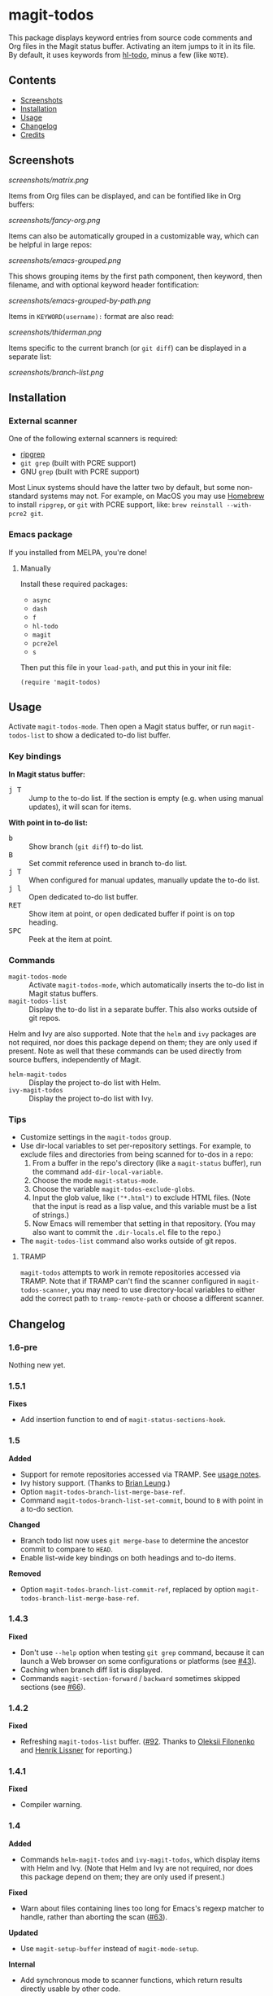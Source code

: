 #+BEGIN_HTML
<a href=https://alphapapa.github.io/dont-tread-on-emacs/><img src="dont-tread-on-emacs-150.png" align="right"></a>
#+END_HTML

* magit-todos

  [[https://melpa.org/#/magit-todos][file:https://melpa.org/packages/magit-todos-badge.svg]] [[https://stable.melpa.org/#/magit-todos][file:https://stable.melpa.org/packages/magit-todos-badge.svg]]

This package displays keyword entries from source code comments and Org files in the Magit status buffer.  Activating an item jumps to it in its file.  By default, it uses keywords from [[https://github.com/tarsius/hl-todo][hl-todo]], minus a few (like =NOTE=).

** Contents
:PROPERTIES:
:TOC:      siblings
:END:
    -  [[#screenshots][Screenshots]]
    -  [[#installation][Installation]]
    -  [[#usage][Usage]]
    -  [[#changelog][Changelog]]
    -  [[#credits][Credits]]

** Screenshots

[[screenshots/matrix.png]]

Items from Org files can be displayed, and can be fontified like in Org buffers:

[[screenshots/fancy-org.png]]

Items can also be automatically grouped in a customizable way, which can be helpful in large repos:

[[screenshots/emacs-grouped.png]]

This shows grouping items by the first path component, then keyword, then filename, and with optional keyword header fontification:

[[screenshots/emacs-grouped-by-path.png]]

Items in =KEYWORD(username):= format are also read:

[[screenshots/thiderman.png]]

Items specific to the current branch (or =git diff=) can be displayed in a separate list:

[[screenshots/branch-list.png]]

** Installation
:PROPERTIES:
:TOC:      0
:END:

*** External scanner

One of the following external scanners is required:

+  [[https://github.com/BurntSushi/ripgrep][ripgrep]]
+  =git grep= (built with PCRE support)
+  GNU =grep= (built with PCRE support)

Most Linux systems should have the latter two by default, but some non-standard systems may not.  For example, on MacOS you may use [[https://brew.sh/][Homebrew]] to install =ripgrep=, or =git= with PCRE support, like: ~brew reinstall --with-pcre2 git~.

*** Emacs package

If you installed from MELPA, you're done!

**** Manually

Install these required packages:

-  =async=
-  =dash=
-  =f=
-  =hl-todo=
-  =magit=
-  =pcre2el=
-  =s=

Then put this file in your =load-path=, and put this in your init file:

#+BEGIN_SRC elisp
  (require 'magit-todos)
#+END_SRC

** Usage
:PROPERTIES:
:TOC:      0
:END:

Activate =magit-todos-mode=.  Then open a Magit status buffer, or run ~magit-todos-list~ to show a dedicated to-do list buffer.

*** Key bindings

*In Magit status buffer:*
+  @@html:<kbd>@@j T@@html:</kbd>@@ :: Jump to the to-do list.  If the section is empty (e.g. when using manual updates), it will scan for items.

*With point in to-do list:*
+  @@html:<kbd>@@b@@html:</kbd>@@ :: Show branch (=git diff=) to-do list.
+  @@html:<kbd>@@B@@html:</kbd>@@ :: Set commit reference used in branch to-do list.
+  @@html:<kbd>@@j T@@html:</kbd>@@ :: When configured for manual updates, manually update the to-do list.
+  @@html:<kbd>@@j l@@html:</kbd>@@ :: Open dedicated to-do list buffer.
+  @@html:<kbd>@@RET@@html:</kbd>@@ :: Show item at point, or open dedicated buffer if point is on top heading.
+  @@html:<kbd>@@SPC@@html:</kbd>@@ :: Peek at the item at point.

*** Commands

+  =magit-todos-mode= :: Activate =magit-todos-mode=, which automatically inserts the to-do list in Magit status buffers.
+  =magit-todos-list= :: Display the to-do list in a separate buffer.  This also works outside of git repos.

Helm and Ivy are also supported.  Note that the =helm= and =ivy= packages are not required, nor does this package depend on them; they are only used if present.  Note as well that these commands can be used directly from source buffers, independently of Magit.

+  =helm-magit-todos= :: Display the project to-do list with Helm.
+  =ivy-magit-todos= :: Display the project to-do list with Ivy.

*** Tips

+  Customize settings in the =magit-todos= group.
+  Use dir-local variables to set per-repository settings.  For example, to exclude files and directories from being scanned for to-dos in a repo:
     1.  From a buffer in the repo's directory (like a ~magit-status~ buffer), run the command ~add-dir-local-variable~.
     2.  Choose the mode ~magit-status-mode~.
     3.  Choose the variable ~magit-todos-exclude-globs~.
     4.  Input the glob value, like ~("*.html")~ to exclude HTML files.  (Note that the input is read as a lisp value, and this variable must be a list of strings.)
     5.  Now Emacs will remember that setting in that repository.  (You may also want to commit the =.dir-locals.el= file to the repo.)
+  The ~magit-todos-list~ command also works outside of git repos.

**** TRAMP
:PROPERTIES:
:CUSTOM_ID: TRAMP
:END:

=magit-todos= attempts to work in remote repositories accessed via TRAMP.  Note that if TRAMP can't find the scanner configured in =magit-todos-scanner=, you may need to use directory-local variables to either add the correct path to =tramp-remote-path= or choose a different scanner.

** Changelog
:PROPERTIES:
:TOC:      0
:END:

*** 1.6-pre

Nothing new yet.

*** 1.5.1

*Fixes*
+  Add insertion function to end of =magit-status-sections-hook=.

*** 1.5

*Added*
+  Support for remote repositories accessed via TRAMP.  See [[#TRAMP][usage notes]].
+  Ivy history support.  (Thanks to [[https://github.com/leungbk][Brian Leung]].)
+  Option =magit-todos-branch-list-merge-base-ref=.
+  Command =magit-todos-branch-list-set-commit=, bound to =B= with point in a to-do section.

*Changed*
+  Branch todo list now uses =git merge-base= to determine the ancestor commit to compare to =HEAD=.
+  Enable list-wide key bindings on both headings and to-do items.

*Removed*
+  Option =magit-todos-branch-list-commit-ref=, replaced by option =magit-todos-branch-list-merge-base-ref=.

*** 1.4.3

*Fixed*
+  Don't use =--help= option when testing =git grep= command, because it can launch a Web browser on some configurations or platforms (see [[https://github.com/alphapapa/magit-todos/issues/43][#43]]).
+  Caching when branch diff list is displayed.
+  Commands =magit-section-forward= / =backward= sometimes skipped sections (see [[https://github.com/alphapapa/magit-todos/issues/66][#66]]).

*** 1.4.2

*Fixed*
+  Refreshing =magit-todos-list= buffer.  ([[https://github.com/alphapapa/magit-todos/issues/92][#92]].  Thanks to [[https://github.com/filalex77][Oleksii Filonenko]] and [[https://github.com/hlissner][Henrik Lissner]] for reporting.)

*** 1.4.1

*Fixed*
+  Compiler warning.

*** 1.4

*Added*
+  Commands =helm-magit-todos= and =ivy-magit-todos=, which display items with Helm and Ivy.  (Note that Helm and Ivy are not required, nor does this package depend on them; they are only used if present.)

*Fixed*
+  Warn about files containing lines too long for Emacs's regexp matcher to handle, rather than aborting the scan ([[https://github.com/alphapapa/magit-todos/issues/63][#63]]).

*Updated*
+  Use =magit-setup-buffer= instead of =magit-mode-setup=.

*Internal*
+  Add synchronous mode to scanner functions, which return results directly usable by other code.

*** 1.3

*Added*
+  Branch diff task list.  See new options =magit-todos-branch-list= and =magit-todos-branch-list-commit-ref=, and command =magit-todos-branch-list-toggle=, bound to =b= with point on to-do list heading.  ([[https://github.com/alphapapa/magit-todos/issues/30][#30]], [[https://github.com/alphapapa/magit-todos/issues/77][#77]], [[https://github.com/alphapapa/magit-todos/pull/82][#82]].  Thanks to [[https://github.com/itamarst][Itamar Turner-Trauring]] and [[https://github.com/arronmabrey][Arron Mabrey]] for the suggestion, and to [[https://github.com/smaret][Sébastien Maret]] for implementing the commit-ref option.)

*Internal*
+  Put newline in section headings.  ([[https://github.com/alphapapa/magit-todos/pull/68][#68]].  Thanks to [[https://github.com/vermiculus][Sean Allred]].)

*** 1.2

*Added*
+  Allow ~magit-todos-list~ to work outside git repos.
+  Option ~magit-todos-keyword-suffix~ replaces ~magit-todos-require-colon~, allowing for common and custom suffixes after item keywords (e.g. to match items like =TODO(user):=).  (Fixes [[https://github.com/alphapapa/magit-todos/issues/56][#56]].  Thanks to [[https://github.com/thiderman][Lowe Thiderman]] for suggesting.)
+  Optionally group and sort by item suffixes (e.g. handy when suffixes contain usernames).
+  Bind @@html:<kbd>@@RET@@html:</kbd>@@ on top-level =TODOs= section heading to ~magit-todos-list~ command.

*Fixed*
+  Don't fontify section item counts.  (Thanks to [[https://github.com/m-cat][Marcin Swieczkowski]].)

*Worked Around*
+  Issue in =async= regarding deleted buffers/processes.  This is not an ideal solution, but it solves the problem for now.

*Removed*
+ Option ~magit-todos-require-colon~, replaced by ~magit-todos-keyword-suffix~.

*** 1.1.8

*Fixed*
+  Properly unbind key when mode is disabled. ([[https://github.com/alphapapa/magit-todos/pull/74][#74]].  Thanks to [[https://github.com/akirak][Akira Komamura]].)
+  Don't show message when key is already bound correctly.  ([[https://github.com/alphapapa/magit-todos/pull/75][#75]].  Thanks to [[https://github.com/akirak][Akira Komamura]].)

*** 1.1.7

*Fixed*
+  Disable undo in hidden Org fontification buffer.
+  Expand top-level to-do list in ~magit-todos-list~ buffer.

*** 1.1.6

*Fixed*
+  Insert root section in ~magit-todos-list~ command.  (Really fixes [[https://github.com/alphapapa/magit-todos/issues/55][#55]].  Thanks to [[https://github.com/tarsius][Jonas Bernoulli]].)

*** 1.1.5

*Fixed*
+  Hide process buffers.  (Thanks to [[https://github.com/purcell][Steve Purcell]].)

*** 1.1.4

*Fixes*
+  ~magit-todos-depth~ number-to-string conversion.

*** 1.1.3

*Fixes*
+  Update ~magit-todos-list~ for Magit [[https://github.com/magit/magit/commit/40616d7ba57b7c491513e4130d82371460f9e94d][change]].  (Fixes [[https://github.com/alphapapa/magit-todos/issues/55][#55]].  Thanks to [[https://github.com/Oghma][Matteo Lisotto]].)

*** 1.1.2

*Fixes*
+  Convert ~magit-todos-depth~ setting appropriately for =rg= scanner.

*** 1.1.1

*Fixes*
+  Ensure mode is activated in ~magit-todos-update~ command.  (Fixes #54.  Thanks to [[https://github.com/smaret][Sebastien Maret]].)

*** 1.1

*Additions*
+  Dedicated to-do list buffer.
+  Option ~magit-todos-exclude-globs~, a list of glob patterns to ignore when searching for to-do items.
+  Kill running scans when Magit status buffer is closed.

*Changes*
+  Remove dependency on ~a~.
+  Remove dependency on =anaphora=.

*Fixes*
+  Add missing ~cl-~ prefix.  Thanks to [[https://github.com/jellelicht][Jelle Licht]].

*** 1.0.4

*Fixes*
+  Fix =find|grep= scanner ([[https://github.com/alphapapa/magit-todos/issues/46][issue 46]]).  Thanks to [[https://github.com/Ambrevar][Pierre Neidhardt]].

*** 1.0.3

*Fixes*
+  Define variables earlier to avoid compiler warnings.
+  Remove unused var ~magit-todos-ignore-file-suffixes~.

*** 1.0.2

*Fixes*
+  ~regexp-quote~ item keywords when jumping to an item.  (Fixes #36.  Thanks to [[https://github.com/dfeich][Derek Feichtinger]].)
+  Ensure =grep= supports =--perl-regexp=.
+  Warn when unable to find a suitable scanner (i.e. =rg=, or a PCRE-compatible version of =git= or =grep=).

*** 1.0.1

*Fixes*
+  Test whether =git grep= supports =--perl-regexp= by checking its =--help= output, rather than doing a search and checking for an error.
+  ~message~ instead of ~error~ for weird behavior.  (This message exists to help track down an inconsequential bug.)
+  Remove unused ~magit-todos-ignore-directories~ option.  (To be replaced in a future release.)

*** 1.0.0

Initial release.

** Credits

+  This package was inspired by [[https://github.com/danielma/magit-org-todos.el][magit-org-todos]].
+  The =ag= support was made much simpler by the great [[https://github.com/joddie/pcre2el][pcre2el]] package by Jon Oddie.
+  Thanks to [[https://github.com/zhaojiangbin][Jiangbin Zhao]] for his extensive testing and feedback.

** License
:PROPERTIES:
:TOC:      ignore
:END:

GPLv3

# Local Variables:
# before-save-hook: org-make-toc
# End:
